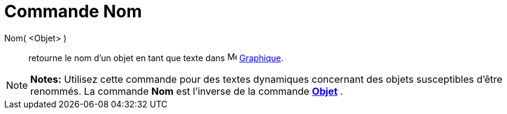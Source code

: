 = Commande Nom
:page-en: commands/Name_Command
ifdef::env-github[:imagesdir: /fr/modules/ROOT/assets/images]

Nom( <Objet> )::
  retourne le nom d'un objet en tant que texte dans image:16px-Menu_view_graphics.svg.png[Menu view
  graphics.svg,width=16,height=16] xref:/Graphique.adoc[Graphique].

[NOTE]
====

*Notes:* Utilisez cette commande pour des textes dynamiques concernant des objets susceptibles d'être renommés. La
commande *Nom* est l'inverse de la commande xref:/commands/Objet.adoc[*Objet*] .

====
